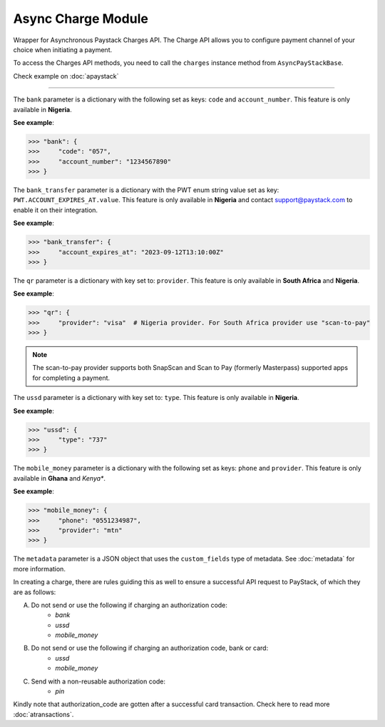 =========================
Async Charge Module
=========================

.. :py:currentmodule:: paystackease.async_apis.acharges

Wrapper for Asynchronous Paystack Charges API. The Charge API allows you to configure payment
channel of your choice when initiating a payment.

To access the Charges API methods, you need to call the ``charges`` instance method from ``AsyncPayStackBase``.

Check example on :doc:`apaystack`

-------------

.. py:class:: AsyncChargesClientAPI(secret_key: str = None)

    Bases: :py:class:`~paystackease.abase.AsyncPayStackBaseClientAPI`

    Paystack Charges API Reference: `Charges`_

    .. py:method:: async check_pending_charge(reference: str)→ Response

        Check pending charge

        :param reference: The reference to check
        :type reference: str

        :return: The response from the API.
        :rtype: Response object

    .. py:method:: async create_charge(email: str, amount: int, pin: int | None = None, authorization_code: str | None = None, reference: str | None = None, device_id: str | None = None, bank: Dict[str, str] | None = None, bank_transfer: Dict[str, Any] | None = None, qr: Dict[str, str] | None = None, ussd: Dict[str, str] | None = None, mobile_money: Dict[str, str] | None = None, metadata: Dict[str, List[Dict[str, str]]] | None = None)→ Response

        Create a new charge

        :param email: The email of the customer
        :type email: str
        :param amount: The amount to charge
        :type amount: int
        :param pin: The pin of the customer
        :type pin: int, optional
        :param authorization_code: The authorization code of the customer
        :type authorization_code: str, optional
        :param reference: The reference of the charge
        :type reference: str, optional
        :param device_id: The device id of the customer
        :type device_id: str, optional
        :param bank: Bank account to charge
        :type bank: dict, optional
        :param bank_transfer: Takes the settings for the Pay with Transfer (PwT) channel
        :type bank_transfer: dict, optional
        :param qr: QR type to charge
        :type qr: dict, optional
        :param ussd: USSD type to charge
        :type ussd: dict, optional
        :param mobile_money: The mobile money details
        :type mobile_money: dict, optional
        :param metadata: The metadata of the charge. A JSON object
        :type metadata: dict, optional

        :return: The response from the API.
        :rtype: Response object

    .. py:method:: async submit_address(reference: str, address: str, city: str, state: str, zipcode: str)→ Response

        Submit address to continue a charge

        :param reference: The reference of the charge
        :type reference: str
        :param address: The address of the customer
        :type address: str
        :param city: The city of the customer
        :type city: str
        :param state: The state of the customer
        :type state: str
        :param zipcode: The zipcode of the customer
        :type zipcode: str

        :return: The response from the API.
        :rtype: Response object

    .. py:method:: async submit_birthday(birthday: date, reference: str)→ Response

        Submit birthday when required

        :param birthday: The birthday of the customer
        :type birthday: date
        :param reference: The reference of the charge
        :type reference: str

        :return: The response from the API.
        :rtype: Response object

    .. py:method:: async submit_otp(otp: int, reference: str)→ Response

        Submit otp to complete a charge

        :param otp: The otp of the customer
        :type otp: int
        :param reference: The reference of the charge
        :type reference: str

        :return: The response from the API.
        :rtype: Response object

    .. py:method:: async submit_phone(phone: str, reference: str)→ Response

        Submit a phone number to complete a charge

        :param phone: The phone of the customer
        :type phone: str
        :param reference: The reference of the charge
        :type reference: str

        :return: The response from the API.
        :rtype: Response object

    .. py:method:: async submit_pin(pin: int, reference: str)→ Response

        Submit a PIN for a charge

        :param pin: The pin of the customer
        :type pin: int
        :param reference: The reference of the charge
        :type reference: str

        :return: The response from the API.
        :rtype: Response object


.. _Charges: https://paystack.com/docs/api/charge/

The ``bank`` parameter is a dictionary with the following set as keys: ``code`` and ``account_number``.
This feature is only available in **Nigeria**.

**See example**:

.. code-block:: python

    >>> "bank": {
    >>>     "code": "057",
    >>>     "account_number": "1234567890"
    >>> }

The ``bank_transfer`` parameter is a dictionary with the PWT enum string value set as key: ``PWT.ACCOUNT_EXPIRES_AT.value``.
This feature is only available in **Nigeria** and contact support@paystack.com to enable it on their integration.

**See example**:

.. code-block:: python

    >>> "bank_transfer": {
    >>>     "account_expires_at": "2023-09-12T13:10:00Z"
    >>> }

The ``qr`` parameter is a dictionary with key set to: ``provider``.
This feature is only available in **South Africa** and **Nigeria**.

**See example**:

.. code-block:: python

    >>> "qr": {
    >>>     "provider": "visa"  # Nigeria provider. For South Africa provider use "scan-to-pay"
    >>> }

.. note::

    The scan-to-pay provider supports both SnapScan and Scan to Pay (formerly Masterpass) supported apps for completing a payment.

The ``ussd`` parameter is a dictionary with key set to: ``type``.
This feature is only available in **Nigeria**.

**See example**:

.. code-block:: python

    >>> "ussd": {
    >>>     "type": "737"
    >>> }

The ``mobile_money`` parameter is a dictionary with the following set as keys: ``phone`` and ``provider``.
This feature is only available in **Ghana** and *Kenya**.

**See example**:

.. code-block:: python

    >>> "mobile_money": {
    >>>     "phone": "0551234987",
    >>>     "provider": "mtn"
    >>> }

The ``metadata`` parameter is a JSON object that uses the ``custom_fields`` type of metadata.
See :doc:`metadata` for more information.


In creating a charge, there are rules guiding this as well to ensure a successful API request to PayStack,
of which they are as follows:

A. Do not send or use the following if charging an authorization code:
    * `bank`
    * `ussd`
    * `mobile_money`

B. Do not send or use the following if charging an authorization code, bank or card:
    * `ussd`
    * `mobile_money`

C. Send with a non-reusable authorization code:
    * `pin`

Kindly note that authorization_code are gotten after a successful card transaction. Check here to read more
:doc:`atransactions`.
